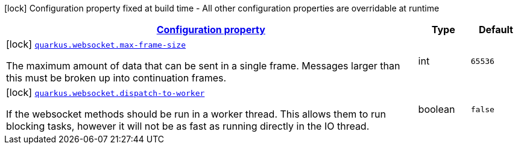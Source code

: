 [.configuration-legend]
icon:lock[title=Fixed at build time] Configuration property fixed at build time - All other configuration properties are overridable at runtime
[.configuration-reference, cols="80,.^10,.^10"]
|===

h|[[quarkus-websocket-websocket-config_configuration]]link:#quarkus-websocket-websocket-config_configuration[Configuration property]

h|Type
h|Default

a|icon:lock[title=Fixed at build time] [[quarkus-websocket-websocket-config_quarkus.websocket.max-frame-size]]`link:#quarkus-websocket-websocket-config_quarkus.websocket.max-frame-size[quarkus.websocket.max-frame-size]`

[.description]
--
The maximum amount of data that can be sent in a single frame. Messages larger than this must be broken up into continuation frames.
--|int 
|`65536`


a|icon:lock[title=Fixed at build time] [[quarkus-websocket-websocket-config_quarkus.websocket.dispatch-to-worker]]`link:#quarkus-websocket-websocket-config_quarkus.websocket.dispatch-to-worker[quarkus.websocket.dispatch-to-worker]`

[.description]
--
If the websocket methods should be run in a worker thread. This allows them to run blocking tasks, however it will not be as fast as running directly in the IO thread.
--|boolean 
|`false`

|===